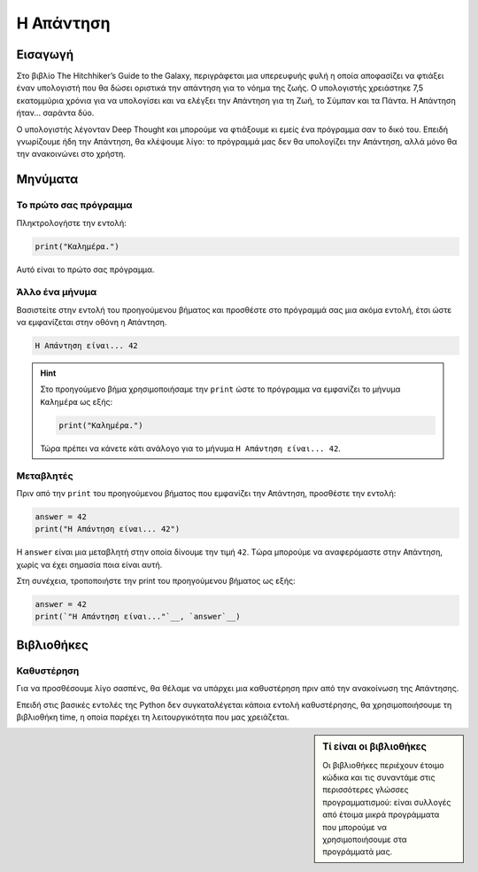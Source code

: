 ==========
Η Απάντηση
==========

Εισαγωγή
========
Στο βιβλίο The Hitchhiker’s Guide to the Galaxy, περιγράφεται μια υπερευφυής
φυλή η οποία αποφασίζει να φτιάξει έναν υπολογιστή που θα δώσει οριστικά
την απάντηση για το νόημα της ζωής. Ο υπολογιστής χρειάστηκε 7,5 εκατομμύρια
χρόνια για να υπολογίσει και να ελέγξει την Απάντηση για τη Ζωή, το Σύμπαν
και τα Πάντα. Η Απάντηση ήταν... σαράντα δύο.

Ο υπολογιστής λέγονταν Deep Thought και μπορούμε να φτιάξουμε κι εμείς
ένα πρόγραμμα σαν το δικό του. Επειδή γνωρίζουμε ήδη την Απάντηση, θα
κλέψουμε λίγο: το πρόγραμμά μας δεν θα υπολογίζει την Απάντηση, αλλά μόνο
θα την ανακοινώνει στο χρήστη.

.. explanation:: Τί θα μάθουμε
  :class: concept
  :open:

  Με αυτό το φύλλο εργασίας θα γνωρίσουμε τα βασικά είδη εντολών
  που θα επιτρέπουν στα προγράμματά μας να αλληλεπιδρούν με το
  χρήστη, δηλαδή να του *εμφανίζουν μηνύματα στην οθόνη* και να
  του ζητούν να *εισάγει τιμές από το πληκτρολόγιο*. Θα εξετάσουμε
  επίσης πως μπορούμε να κάνουμε τα προγράμματά μας να *επιλέγουν
  τον τρόπο που θα συμπεριφερθούν*, εξετάζοντας τις συνθήκες που
  επικρατούν κατά την εκτέλεσή τους.

  Κυρίως όμως θα μάθουμε την Απάντηση για τη Ζωή, το Σύμπαν και τα Πάντα!

  *Έννοιες*: είσοδος, έξοδος, μεταβλητές, δομή επιλογής.

Μηνύματα
========

Το πρώτο σας πρόγραμμα
----------------------
Πληκτρολογήστε την εντολή:

.. code::

  print("Καλημέρα.")

Αυτό είναι το πρώτο σας πρόγραμμα.

.. explanation:: Η χρήση της ``print``
  :class: lesson

  Για να εμφανίσουμε ένα μήνυμα στην οθόνη χρησιμοποιούμε την
  ``print``, δίνοντας ανάμεσα στις παρενθέσεις το μήνυμα
  που θα εμφανιστεί.

Άλλο ένα μήνυμα
---------------

Βασιστείτε στην εντολή του προηγούμενου βήματος και προσθέστε
στο πρόγραμμά σας μια ακόμα εντολή, έτσι ώστε να εμφανίζεται
στην οθόνη η Απάντηση.

.. code::

  Η Απάντηση είναι... 42

.. hint::
  :open:

  Μπορείτε να χρησιμοποιήσετε την ``print``, όπως και στο
  προηγούμενο βήμα, για να εμφανίσει το πρόγραμμα ένα μήνυμα στην
  οθόνη. Το μήνυμα θα πρέπει να περικλείεται σε εισαγωγικά.

.. hint::
  Στο προηγούμενο βήμα χρησιμοποιήσαμε την ``print``
  ώστε το πρόγραμμα να εμφανίζει το μήνυμα ``Καλημέρα``
  ως εξής:

  .. code::

    print("Καλημέρα.")

  Τώρα πρέπει να κάνετε κάτι ανάλογο για το μήνυμα
  ``Η Απάντηση είναι... 42``.

.. hint::
  :solution:

  Για να εμφανιστεί στην οθόνη το μήνυμα ``Η Απάντηση είναι... 42``,
  προσθέστε στο πρόγραμμα την εντολή:

  .. code::

    print("Η Απάντηση είναι... 42")

Μεταβλητές
----------

Πριν από την ``print`` του προηγούμενου βήματος που εμφανίζει την Απάντηση,
προσθέστε την εντολή:

.. code::
   :class: code

   answer = 42
   print("Η Απάντηση είναι... 42")

Η ``answer`` είναι μια μεταβλητή στην οποία δίνουμε την τιμή ``42``. Tώρα
μπορούμε να αναφερόμαστε στην Απάντηση, χωρίς να έχει σημασία ποια είναι αυτή.

.. explanation:: Μεταβλητές

    Η ``answer`` είναι μια μεταβλητή. Μπορούμε να πούμε ότι δίνουμε στην
    τιμή ``42`` το όνομα ``answer``. Μπορούμε επίσης να πούμε ότι δίνουμε στο
    όνομα ``answer`` την τιμή ``42``. Και οι δύο περιγραφές είναι ορθές, είναι
    απλά θέμα οπτικής γωνίας. Σημασία έχει ότι οι μεταβλητές επιτρέπουν στα
    προγράμματά μας να διατηρούν, να “θυμούνται” τις τιμές που είναι σημαντικές.

    .. image:: illustrations/answer.svg

    ..
        sidebar:: Οπτικοποίηση της σχέσης μεταβλητής-τιμής

        Η μεταβλητή ``answer`` έχει την τιμή ``42``. Εναλλακτικά, θα λέγαμε
        ότι στην τιμή ``42`` έχει δοθεί το όνομα ``answer``.

    Όταν συσχετίζουμε μια τιμή μ’ ένα όνομα (όπως κάνουμε εδώ με το όνομα
    ``answer`` και την τιμή ``42``) μπορούμε ν’ αναφερθούμε σε αυτή κι αργότερα,
    διαφορετικά δεν έχουμε τρόπο ανάκτησής της.

.. explanation:: Εντολή ανάθεσης τιμής

    Η εντολή ``answer = 42`` δεν διατυπώνει κάτι που πρέπει να ισχύει για
    πάντα, είναι απλά μια εντολή που θα αντιστοιχίσει το όνομα ``answer`` με
    την τιμή ``42`` όταν έρθει η σειρά της να εκτελεστεί. Θα μπορούσαμε με μια
    αντίστοιχη εντολή στη συνέχεια ν’ αλλάξουμε την τιμή της μεταβλητής
    ``answer``, δηλαδή να συσχετίσουμε το όνομα με μια νέα τιμή (αν και αυτό
    δεν θα χρειαστεί για την ``answer``, γιατί η Απάντηση είναι μία).

.. explanation:: Ο χρήστης

    Σημειώστε ότι ο χρήστης δε γνωρίζει τίποτα για το όνομα ``answer`` ή την
    αντίστοιχη τιμή. Για την ακρίβεια δε γνωρίζει καν για την ύπαρξη της
    μεταβλητής. Ο χρήστης γνωρίζει μόνο ό,τι του εμφανίζει το πρόγραμμα με
    εντολές εξόδου.

Στη συνέχεια, τροποποιήστε την print του προηγούμενου βήματος ως εξής:

.. code::
   :class: prettyprint

   answer = 42
   print(`"Η Απάντηση είναι..."`__, `answer`__)

.. commentary::

   Λίγα λόγια για τις μεταβλητές.

   Δεν είναι ανάγκη να περιοριστούμε σε μια παράγραφο!

.. commentary::
   :orphan:

   Λίγα λόγια για τις μεταβλητές.

.. commentary::

   Ακόμα περισσότερα λόγια για άλλο σημείο.

Βιβλιοθήκες
===========

Καθυστέρηση
-----------

Για να προσθέσουμε λίγο σασπένς, θα θέλαμε να υπάρχει μια καθυστέρηση πριν από
την ανακοίνωση της Απάντησης.

Επειδή στις βασικές εντολές της Python δεν συγκαταλέγεται κάποια εντολή
καθυστέρησης, θα χρησιμοποιήσουμε τη βιβλιοθήκη time, η οποία παρέχει τη
λειτουργικότητα που μας χρειάζεται.

.. sidebar:: Τί είναι οι βιβλιοθήκες

  Οι βιβλιοθήκες περιέχουν έτοιμο κώδικα και τις συναντάμε στις περισσότερες
  γλώσσες προγραμματισμού: είναι συλλογές από έτοιμα μικρά προγράμματα που
  μπορούμε να χρησιμοποιήσουμε στα προγράμματά μας.
